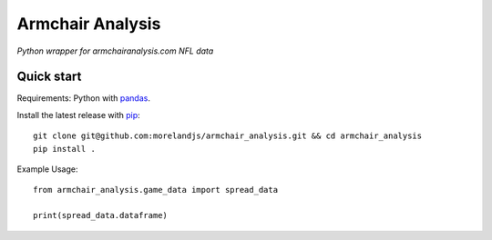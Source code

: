 Armchair Analysis
=================

*Python wrapper for armchairanalysis.com NFL data*

Quick start
-----------

Requirements: Python with pandas_.

Install the latest release with pip_::

   git clone git@github.com:morelandjs/armchair_analysis.git && cd armchair_analysis
   pip install .
   
.. _pip: https://pip.pypa.io
.. _pandas: https://pandas.pydata.org/

Example Usage::
   
   from armchair_analysis.game_data import spread_data
   
   print(spread_data.dataframe)
